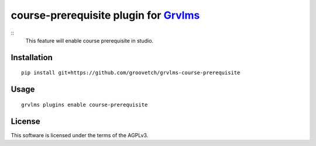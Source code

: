 course-prerequisite plugin for `Grvlms <https://docs.grvlms.overhang.io>`__
===================================================================================
::
    This feature will enable course prerequisite in studio. 

Installation
------------

::

    pip install git+https://github.com/groovetch/grvlms-course-prerequisite

Usage
-----

::

    grvlms plugins enable course-prerequisite
    

License
-------

This software is licensed under the terms of the AGPLv3.
